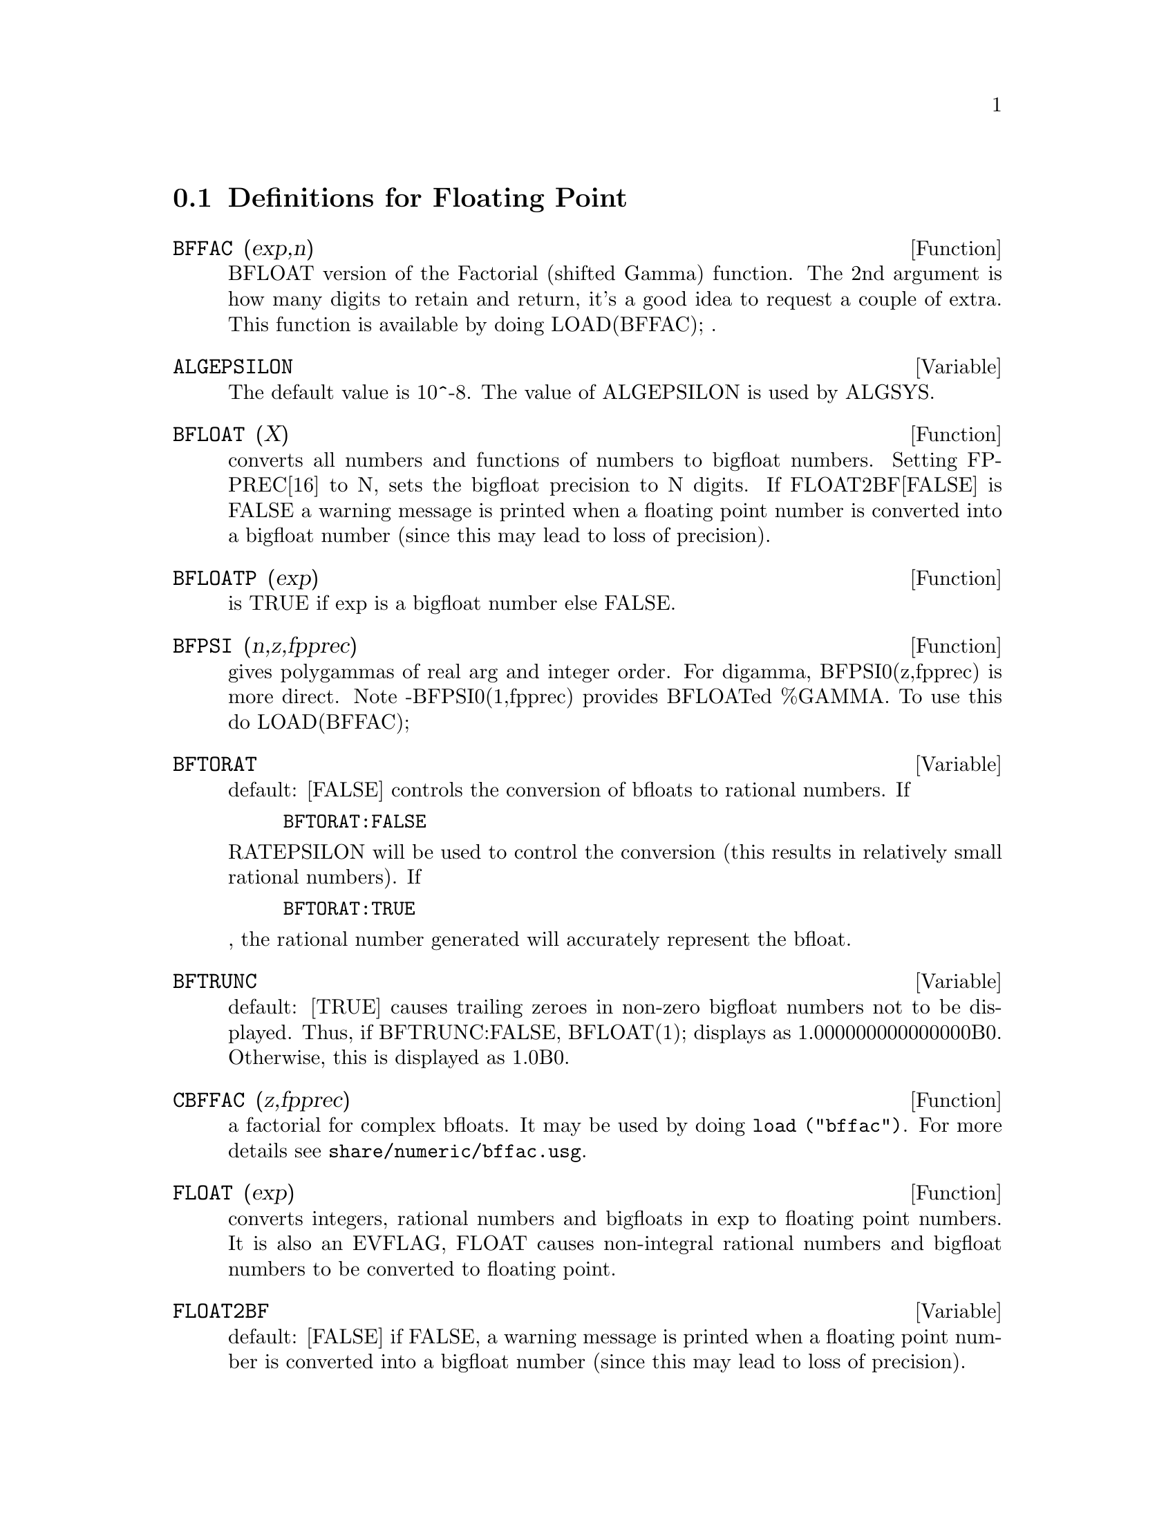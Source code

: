 @c end concepts Floating Point
@menu
* Definitions for Floating Point::  
@end menu

@node Definitions for Floating Point,  , Floating Point, Floating Point
@section Definitions for Floating Point

@defun BFFAC (exp,n)
BFLOAT version of the Factorial (shifted Gamma)
function.  The 2nd argument is how many digits to retain and return,
it's a good idea to request a couple of extra.  This function is
available by doing LOAD(BFFAC); .
@end defun

@defvar ALGEPSILON
The default value is 10^-8.  The value of ALGEPSILON is used by ALGSYS.
@end defvar

@defun BFLOAT (X)
converts all numbers and functions of numbers to bigfloat
numbers.  Setting FPPREC[16] to N, sets the bigfloat precision to N
digits.  If FLOAT2BF[FALSE] is FALSE a warning message is printed when
a floating point number is converted into a bigfloat number (since
this may lead to loss of precision).

@end defun
@c @node BFLOATP
@c @unnumberedsec phony
@defun BFLOATP (exp)
is TRUE if exp is a bigfloat number else FALSE.

@end defun
@c @node BFPSI
@c @unnumberedsec phony
@defun BFPSI (n,z,fpprec)
gives polygammas of real arg and integer order.
For digamma, BFPSI0(z,fpprec) is more direct.  Note -BFPSI0(1,fpprec)
provides BFLOATed %GAMMA.  To use this do LOAD(BFFAC);

@end defun
@c @node BFTORAT
@c @unnumberedsec phony
@defvar BFTORAT
 default: [FALSE] controls the conversion of bfloats to
rational numbers.  If
@example
BFTORAT:FALSE
@end example
RATEPSILON will be used to
control the conversion (this results in relatively small rational
numbers).  If
@example
BFTORAT:TRUE
@end example
, the rational number generated will
accurately represent the bfloat.

@end defvar
@c @node BFTRUNC
@c @unnumberedsec phony
@defvar BFTRUNC
 default: [TRUE] causes trailing zeroes in non-zero bigfloat
numbers not to be displayed.  Thus, if BFTRUNC:FALSE, BFLOAT(1);
displays as 1.000000000000000B0. Otherwise, this is displayed as
1.0B0.

@end defvar
@c @node CBFAC
@c @unnumberedsec phony
@defun CBFFAC (z,fpprec)
a factorial for complex bfloats.  It may be used by
doing @code{load ("bffac")}. 
For more details see @code{share/numeric/bffac.usg}.

@end defun
@c @node FLOAT
@c @unnumberedsec phony
@defun FLOAT (exp)
converts integers, rational numbers and bigfloats in exp
to floating point numbers.  It is also an EVFLAG, FLOAT causes
non-integral rational numbers and bigfloat numbers to be converted to
floating point.

@end defun
@c @node FLOAT2BF
@c @unnumberedsec phony
@defvar FLOAT2BF
 default: [FALSE] if FALSE, a warning message is printed when
a floating point number is converted into a bigfloat number (since
this may lead to loss of precision).

@end defvar
@c @node FLOATDEFUNK
@c @unnumberedsec phony
@defun FLOATDEFUNK
 - is a utility for making floating point functions from
mathematical expression. It will take the input expression and FLOAT it,
then OPTIMIZE it, and then insert MODE_DECLAREations for all the variables.
This is THE way to use ROMBERG, PLOT2, INTERPOLATE, etc. e.g.
EXP:some-hairy-Maxima-expression;

@example
FLOATDEFUNK('F,['X],EXP);
@end example
will define the function F(X) for you.
(Do PRINTFILE(MCOMPI,DOC,MAXDOC); for more details.)

@end defun
@c @node FLOATNUMP
@c @unnumberedsec phony
@defun FLOATNUMP (exp)
is TRUE if exp is a floating point number else FALSE.

@end defun
@c @node FPPREC
@c @unnumberedsec phony
@defvar FPPREC
 default: [16] - Floating Point PRECision.  Can be set to an
integer representing the desired precision.

@end defvar
@c @node FPPRINTPREC
@c @unnumberedsec phony
@defvar FPPRINTPREC
 default: [0] - The number of digits to print when
printing a bigfloat number, making it possible to compute with a large
number of digits of precision, but have the answer printed out with a
smaller number of digits.  If FPPRINTPREC is 0 (the default), or >=
FPPREC, then the value of FPPREC controls the number of digits used
for printing.  However, if FPPRINTPREC has a value between 2 and
FPPREC-1, then it controls the number of digits used.  (The minimal
number of digits used is 2, one to the left of the point and one to
the right.  The value 1 for FPPRINTPREC is illegal.)
@end defvar

@deffn {Lisp function} ?round (x)
@deffnx {Lisp function} ?round (x, divisor)
round the floating point X to the nearest integer.   The argument
must be a regular system float, not a bigfloat.   The ? beginning the name
indicates this is normal Common Lisp function.

@example
(%i1) ?round (-2.8);
(%o1)                            - 3
@end example

@end deffn

@deffn {Lisp function} ?truncate (x)
@deffnx {Lisp function} ?truncate (x, divisor)
truncate the floating point X towards 0, to become an integer.   The argument
must be a regular system float, not a bigfloat.  The ? beginning the name
indicates this is normal Common Lisp function.

@example
(%i1) ?truncate (-2.8);
(%o1)                            - 2
(%i2) ?truncate (2.4);
(%o2)                             2
(%i3) ?truncate (2.8);
(%o3)                             2
@end example

@end deffn

@c @node ZUNDERFLOW
@c @unnumberedsec phony
@defvar ZUNDERFLOW
 default: [TRUE] - if FALSE, an error will be signaled if
floating point underflow occurs.

@end defvar
